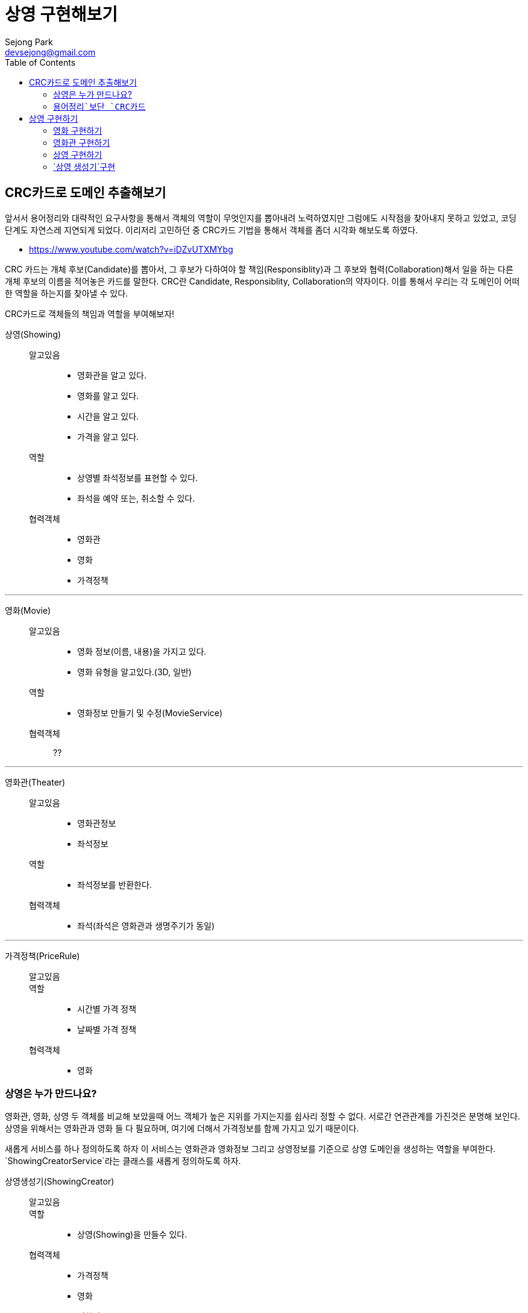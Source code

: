 = 상영 구현해보기
Sejong Park <devsejong@gmail.com>
:imagesDir: 03.상영
:toc:


== CRC카드로 도메인 추출해보기

앞서서 용어정리와 대략적인 요구사항을 통해서 객체의 역할이 무엇인지를 뽑아내려 노력하였지만 그럼에도 시작점을 찾아내지 못하고 있었고, 코딩단계도 자연스레 지연되게 되었다. 이리저리 고민하던 중 CRC카드 기법을 통해서 객체를 좀더 시각화 해보도록 하였다.

* https://www.youtube.com/watch?v=iDZvUTXMYbg

CRC 카드는 개체 후보(Candidate)를 뽑아서, 그 후보가 다하여야 할 책임(Responsiblity)과 그 후보와 협력(Collaboration)해서 일을 하는 다른 개체 후보의 이름을 적어놓은 카드를 말한다. CRC란 Candidate, Responsiblity, Collaboration의 약자이다. 이를 통해서 우리는 각 도메인이 어떠한 역할을 하는지를 찾아낼 수 있다.

[.lead]
CRC카드로 객체들의 책임과 역할을 부여해보자!

상영(Showing)::
알고있음:::
* 영화관을 알고 있다.
* 영화를 알고 있다.
* 시간을 알고 있다.
* 가격을 알고 있다.
역할:::
* 상영별 좌석정보를 표현할 수 있다.
* 좌석을 예약 또는, 취소할 수 있다.
협력객체:::
* 영화관
* 영화
* 가격정책

***

영화(Movie)::
알고있음:::
* 영화 정보(이름, 내용)을 가지고 있다.
* 영화 유형을 알고있다.(3D, 일반)
역할:::
* 영화정보 만들기 및 수정(MovieService)
협력객체:::
??

***

영화관(Theater)::
알고있음:::
* 영화관정보
* 좌석정보
역할:::
* 좌석정보를 반환한다.
협력객체:::
* 좌석(좌석은 영화관과 생명주기가 동일)

***

가격정책(PriceRule)::
알고있음:::
역할:::
* 시간별 가격 정책
* 날짜별 가격 정책
협력객체:::
* 영화

=== 상영은 누가 만드나요?

영화관, 영화, 상영 두 객체를 비교해 보았을때 어느 객체가 높은 지위를 가지는지를 쉽사리 정할 수 없다. 서로간 연관관계를 가진것은 분명해 보인다. 상영을 위해서는 영화관과 영화 들 다 필요하며, 여기에 더해서 가격정보를 함께 가지고 있기 때문이다.

새롭게 서비스를 하나 정의하도록 하자 이 서비스는 영화관과 영화정보 그리고 상영정보를 기준으로 상영 도메인을 생성하는 역할을 부여한다. `ShowingCreatorService`라는 클래스를 새롭게 정의하도록 하자.

상영생성기(ShowingCreator)::
알고있음:::
역할:::
* 상영(Showing)을 만들수 있다.
협력객체:::
* 가격정책
* 영화
* 영화관


=== `용어정리`보단 `CRC카드`

첫번째 Overview에서 뽑아본 용어와 모델 관계도를 통해서 `예약`이라는 객체를 추출해내고 이를 중심으로 작업을 진행하려고 했었지만, CRC를 통해서 오히려 `상영`객체가 예약의 주체가 되는것이 더욱 옳다는것이 드러나게 되었다. 상영이라는 객체는 영화, 영화관, 시간을 담고 있으며, 예약에 필요한 모든 정보가 들어가있다. 가장 많이 관련된 정보를 알고 있는 객체에게 역할을 할당하는것이 옳은 설계라고 한다면, 상영 객체가 예매를 담당하는 주체로써 가장 좋은 객체일 것이다.

앞서 Overview에서 정의한 용어정리와 모델 그림은 폐기하기로 결정하였다. CRC카드만으로 충분히 객체의 역할과 용어정의까지 함께 할 수 있게 되었고 오히려 가독성도 향상되었기 때문이다. 위의 정리된 CRC카드는 `00.도메인정의.adoc`에서 지속적으로 업데이트 해나가기로 결정하였다.

== 상영 구현하기

`상영`을 만들어주는 역할을 지닌 `상영 생성기`의 테스트 코드를 작성하였다.

[source, java]
.ShowingCreatorServiceTest.class
----
@Test
public void create() {
    Showing showing = showingCreator.create("영화관", "영화", "시작시간", "금액");
}
----

테스트를 만들자 마자, 상영이 만들어지기 위해선 영화관이나 영화같은 협력객체들이 미리 준비되어야 한다는 것을 깨달았다. 아직까지 작은 코드에서 발전해나가는 방식은 어색하여 먼저 필요한 협력객체들을 만들어보기로 결정하였다.

=== 영화 구현하기

아래와 같이 `영화`엔티티를 만들었다. 영화는 영화는 IMAX, 3D등의 타입을 가질수 있다. 타입은 영화가 있어야지만 존재하는 값이므로 함께 값이 생성되도록 설정하였다.

[source, java]
----
@Entity
public class Movie {
    @Id
    @GeneratedValue
    private Long id;
    private String name;

    @Column(columnDefinition = "TEXT")
    private String description;
    private int runningTime;

    // 영화Type은 영화와 생명주기가 동일.
    @ElementCollection
    @CollectionTable(
            name = "MOVIE_AVAILABLE_TYPE",
            joinColumns = @JoinColumn(name = "MOVIE_ID")
    )
    private Set<MovieType> availableMovieType;

    //getter, constructor
}
----

엔티티의 저장역할을 맡는 `MovieService`도 생성하였다. 영화는 다른 협력객체가 없는 독립적인 존재이기 때문에 비교적 간략하게 만들어낼 수 있었다.

[source, java]
.MovieService.java
----
@Service
public class MovieService {
    @Autowired MovieRepository repository;

    public Movie create(MovieCreateRequest request) {
        Movie movie = new Movie(
                request.getName(),
                request.getDescription(),
                request.getRunningTime(),
                request.getMovieTypes()
        );

        return repository.save(movie);
    }

    public Movie get(long id) {
        return repository.getOne(id);
    }
}
----

=== 영화관 구현하기

영화관 역시 영화와 마찬가지로 협력객체가 존재하지 않는다. 다만 위의 영화와는 다르게 영화관에는 좌석이 함께 입력되어야 한다. 1:N관계는 객체지향적인 프로그래밍에선 쉽게 구현할 수 있지만 ORM과 연결되는 순간 쉽지 않은 작업이 되어 버린다. 영화관이 생성됨과 동시에 좌석도 함께 입력된다. 그렇기 때문에 동일한 생명주기를 가지게 되며, 별도의 테이블을 할당하여 Value Object로 만든 Seat가 입력되도록 만들어 주었다.

[source, java]
----
@Entity
public class Theater {
    @Id
    @GeneratedValue
    private Long id;
    private String name;

    @ElementCollection
    @CollectionTable(name = "THEATER_SEAT", joinColumns = @JoinColumn(name = "id"))
    @OrderColumn(name = "SEAT_IDX")
    private List<Seat> seats = new ArrayList<>();

    //getter, constructor
}
----

일반적으로 영화관에서 좌석은 다음과 같이 배정되곤 한다.

image::03.상영(Showing)-49aad.png[]

지금은 토이프로젝트이므로(핵심이 여기가 아님!!) 많이 고민하지 않고 가로 세로의 크기를 받아 직사각형의 좌석을 만들어주도록 설정하였다. y축은 알파벳을 사용하므로 숫자를 간략하게 알파벳으로 변경하는 로직은 좌석을 생성하는 주체인 Theater에 추가하였다.

[source, java]
.Seat.java
----
@Embeddable
public class Seat {
    private Character row;
    private Integer column;

    protected Seat() {
    }

    public Seat(Character row, Integer column) {
        this.row = row;
        this.column = column;
    }
}
----

[source, java]
.Theater.java
----
//.....

public Theater(String name, int columnSize, int rowSize) {
    //검증로직 생략
    this.name = name;
    this.seats = seatsGenerator(columnSize, rowSize);
}

// 좌석을 생성하여 리스트를 반환합니다.
private static List<Seat> seatsGenerator(int columnSize, int rowSize) {
    List<Seat> seats = new ArrayList<>();

    for (int row = 1; row <= rowSize; row++) {
        char rowString = getCharFromNumber(row);
        for (int column = 1; column <= columnSize; column++) {
            seats.add(new Seat(rowString, column));
        }
    }

    return seats;
}

// 좌석정보를 반환합니다.
private static char getCharFromNumber(int i) {
    if (i > 0 && i < 27)
        return (char) (i + 'A' - 1);
    else
        throw new IllegalArgumentException("문자변경 실패");
}

//.....
----

영화관 서비스는 다음과 같이 Theater의 생성자를 호출하도록 만들었다. 외부에서 값을 받을때 DTO의 형식으로 값을 가져오도록 만들었다.

[source, java]
.TheaterService.java
----
@Service
public class TheaterService {
    @Autowired TheaterRepsitory repository;

    // 영화관 정보를 생성합니다.
    public Theater create(TheaterCreateRequest request) {
        Theater theater = new Theater(request.getName(), request.getColumnSize(), request.getRowSize());
        repository.save(theater);

        return theater;
    }
}
----

=== `상영` 구현하기

비로소 상영을 구성할 수 있게 되었다. 상영에 필요한 협력객체들을 필드에 넣고 아래와 같이 엔티티를 만들어주었다.

[source, java]
.Showing.java
----
@Entity
public class Showing {

    @Id
    @GeneratedValue
    private Long id;
    @ManyToOne
    private Movie movie;
    @ManyToOne
    private Theater theater;
    private LocalDateTime startTime;
    private Money price;

    @OneToMany(mappedBy = "showing")
    private List<ShowingSeat> showingSeats = new ArrayList<>();

    protected Showing() {
    }
}
----

앞서 **상영을 통해서 좌석을 예매한다**라고 정의했다. 영화관의 `좌석`에서 범위가 다소 넓어져 `상영좌석`은 `상영`과 예매여부등이 추가로 필요하게 되었다. 즉 이전의 Seat에서 좀 더 확장된 개념을 가지며, 하나의 좌석에 따라 정보가 변경되므로 ValueObject가 아닌 `Entity`로 `ShowingSeat`를 구현하였다.

[source, java]
.ShowingSeat.java
----
@Entity
public class ShowingSeat {
    public enum State {RESERVED, VACANCY}

    @Id
    @GeneratedValue
    private Long id;
    @ManyToOne
    private Showing showing;
    @Embedded
    @AttributeOverrides({
            @AttributeOverride(name = "row", column = @Column(name = "SEAT_ROW")),
            @AttributeOverride(name = "column", column = @Column(name = "SEAT_COLUMN"))
    })
    private Seat seat;

    @Enumerated(EnumType.STRING)
    private State state;

    public ShowingSeat(Showing showing, Seat seat) {
        setShowing(showing);
        this.seat = seat;
        this.state = State.VACANCY;
    }
}
----

=== `상영 생성기`구현

WARN:: `상영좌석`에 대한 설명 추가

이제 상영을 생성하는 코드를 작성하여야 한다. 우리는 상영을 하나의 단위로 보기로 결정하였다. 즉 상영이라는 단위가 하나의 애그리거트가 되어야 한다. 하지만 이를 생성하는 작업은 쉽지 않다. 가장 큰 문제는 우리는 ORM을 사용하여 패러다임이 맞지 않은 두 기술들을 이어야 하기 때문이다. JPA로 좀더 이야기를 하자면 `상영좌석`은 `상영`엔티티에서 연관관계의 주인이 된다. 따라서 `상영`이 먼저 생성되고 `엔티티`로 등록되어야지만 `상영좌석`도 엔티티로 등록할 수 있게 된다.


테스트 코드는 위의 상태에서 실제 연관객체가 들어갔다는 점 외에는 달라진 부분이 없다. 아래와 같이 간략한 검증로직을 추가하여 테스트를 만들어 주었다.

[source, java]
----
@Test
public void create() throws Exception {
    // when
    Showing showing = showingCreator.create(theater, movie, startTime, Money.of(3000));

    // then
    assertThat(showing.getPrice(), is(Money.of(3000)));
    assertThat(showing.getMovie().getName(), is("WALL-E"));
    assertThat(showing.getTheater().getName(), is("서현점"));
}
----

상영이 생성될 때에는 많은 협력객체가 필요하기 때문에 앞서 `상영 생성기`를 별도의 객체로 분리시키기로 했었다. 앞서 이야기했던대로 `상영`의 생성자로 `상영좌석`까지 한꺼번에 생성할 수 없다. 그렇기 때문에 도메인로직은 최대한 캡슐화시킨다는 기본원칙이 다소 위배되는 코드가 나올수 밖에 없다. 다행히 복잡한 생성로직을 지금처럼 별도의 생성 클래스로 분리시켜 놓았고 앞으로 이 클래스의 밖으로 복잡함이 드러나지 않도록 조심하도록 하자.

[source, java]
.ShowingCreator.java
----
@Service
public class ShowingCreator {
    @Autowired ShowingRepository showingRepository;
    @Autowired ShowingSeatRepository seatRepository;

    public Showing create(Theater theater, Movie movie, LocalDateTime startTime, Money price) {
        // 상영좌석을 만들기 위해선 상영이 생성되어야 한다.
        Showing showing = new Showing(theater, movie, startTime, price);
        showingRepository.save(showing);

        // 상영 좌석 생성 하면서 상영 엔티티를 참조로 추가한다.
        List<ShowingSeat> showingSeats = theater.getSeats().stream()
                .map(seat -> new ShowingSeat(showing, seat))
                .collect(Collectors.toList());

        // 상영 좌석을 최종적으로 저장한다.
        seatRepository.save(showingSeats);
        return showing;
    }
}
----
